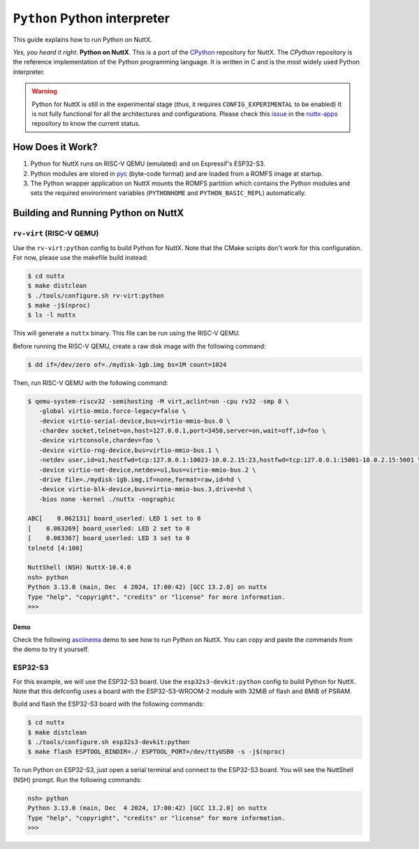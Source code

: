 =============================
``Python`` Python interpreter
=============================

This guide explains how to run Python on NuttX.

*Yes, you heard it right*. **Python on NuttX**. This is a port of the `CPython <https://github.com/python/cpython>`_ repository for NuttX.
The `CPython` repository is the reference implementation of the Python programming language.
It is written in C and is the most widely used Python interpreter.

.. warning::
   Python for NuttX is still in the experimental stage (thus, it requires ``CONFIG_EXPERIMENTAL`` to be enabled)
   It is not fully functional for all the architectures and configurations.
   Please check this `issue <https://github.com/apache/nuttx-apps/issues/2884>`_ in the `nuttx-apps <https://github.com/apache/nuttx-apps/>`_ repository to know the current status.

How Does it Work?
=================

1. Python for NuttX runs on RISC-V QEMU (emulated) and on Espressif's ESP32-S3.
2. Python modules are stored in `pyc <https://docs.python.org/3/glossary.html#term-bytecode>`_ (byte-code format) and are loaded from a ROMFS image at startup.
3. The Python wrapper application on NuttX mounts the ROMFS partition which contains the Python modules and sets the required environment variables (``PYTHONHOME`` and ``PYTHON_BASIC_REPL``) automatically.

Building and Running Python on NuttX
====================================

``rv-virt`` (RISC-V QEMU)
----------------------------

Use the ``rv-virt:python`` config to build Python for NuttX. Note that the CMake scripts don't work for this configuration. For now, please use the makefile build instead:

.. code:: console

   $ cd nuttx
   $ make distclean
   $ ./tools/configure.sh rv-virt:python
   $ make -j$(nproc)
   $ ls -l nuttx

This will generate a ``nuttx`` binary. This file can be run using the RISC-V QEMU.

Before running the RISC-V QEMU, create a raw disk image with the following command:

.. code:: console

   $ dd if=/dev/zero of=./mydisk-1gb.img bs=1M count=1024

Then, run RISC-V QEMU with the following command:

.. code:: console

   $ qemu-system-riscv32 -semihosting -M virt,aclint=on -cpu rv32 -smp 8 \
      -global virtio-mmio.force-legacy=false \
      -device virtio-serial-device,bus=virtio-mmio-bus.0 \
      -chardev socket,telnet=on,host=127.0.0.1,port=3450,server=on,wait=off,id=foo \
      -device virtconsole,chardev=foo \
      -device virtio-rng-device,bus=virtio-mmio-bus.1 \
      -netdev user,id=u1,hostfwd=tcp:127.0.0.1:10023-10.0.2.15:23,hostfwd=tcp:127.0.0.1:15001-10.0.2.15:5001 \
      -device virtio-net-device,netdev=u1,bus=virtio-mmio-bus.2 \
      -drive file=./mydisk-1gb.img,if=none,format=raw,id=hd \
      -device virtio-blk-device,bus=virtio-mmio-bus.3,drive=hd \
      -bios none -kernel ./nuttx -nographic

   ABC[    0.062131] board_userled: LED 1 set to 0
   [    0.063269] board_userled: LED 2 set to 0
   [    0.063367] board_userled: LED 3 set to 0
   telnetd [4:100]

   NuttShell (NSH) NuttX-10.4.0
   nsh> python
   Python 3.13.0 (main, Dec  4 2024, 17:00:42) [GCC 13.2.0] on nuttx
   Type "help", "copyright", "credits" or "license" for more information.
   >>>

Demo
^^^^

Check the following `asciinema <https://asciinema.org/>`_ demo to see how to run Python on NuttX. You can copy and paste the commands from the demo to try it yourself.

.. image:: https://asciinema.org/a/bYYy1fyIOQ3hOY4lJ7L3WFcNb.svg
   :target: https://asciinema.org/a/bYYy1fyIOQ3hOY4lJ7L3WFcNb

ESP32-S3
--------

For this example, we will use the ESP32-S3 board. Use the ``esp32s3-devkit:python`` config to build
Python for NuttX. Note that this defconfig uses a board with the ESP32-S3-WROOM-2 module with 32MiB
of flash and 8MiB of PSRAM.

Build and flash the ESP32-S3 board with the following commands:

.. code:: console

   $ cd nuttx
   $ make distclean
   $ ./tools/configure.sh esp32s3-devkit:python
   $ make flash ESPTOOL_BINDIR=./ ESPTOOL_PORT=/dev/ttyUSB0 -s -j$(nproc)

To run Python on ESP32-S3, just open a serial terminal and connect to the ESP32-S3 board.
You will see the NuttShell (NSH) prompt. Run the following commands:

.. code:: console

   nsh> python
   Python 3.13.0 (main, Dec  4 2024, 17:00:42) [GCC 13.2.0] on nuttx
   Type "help", "copyright", "credits" or "license" for more information.
   >>>

